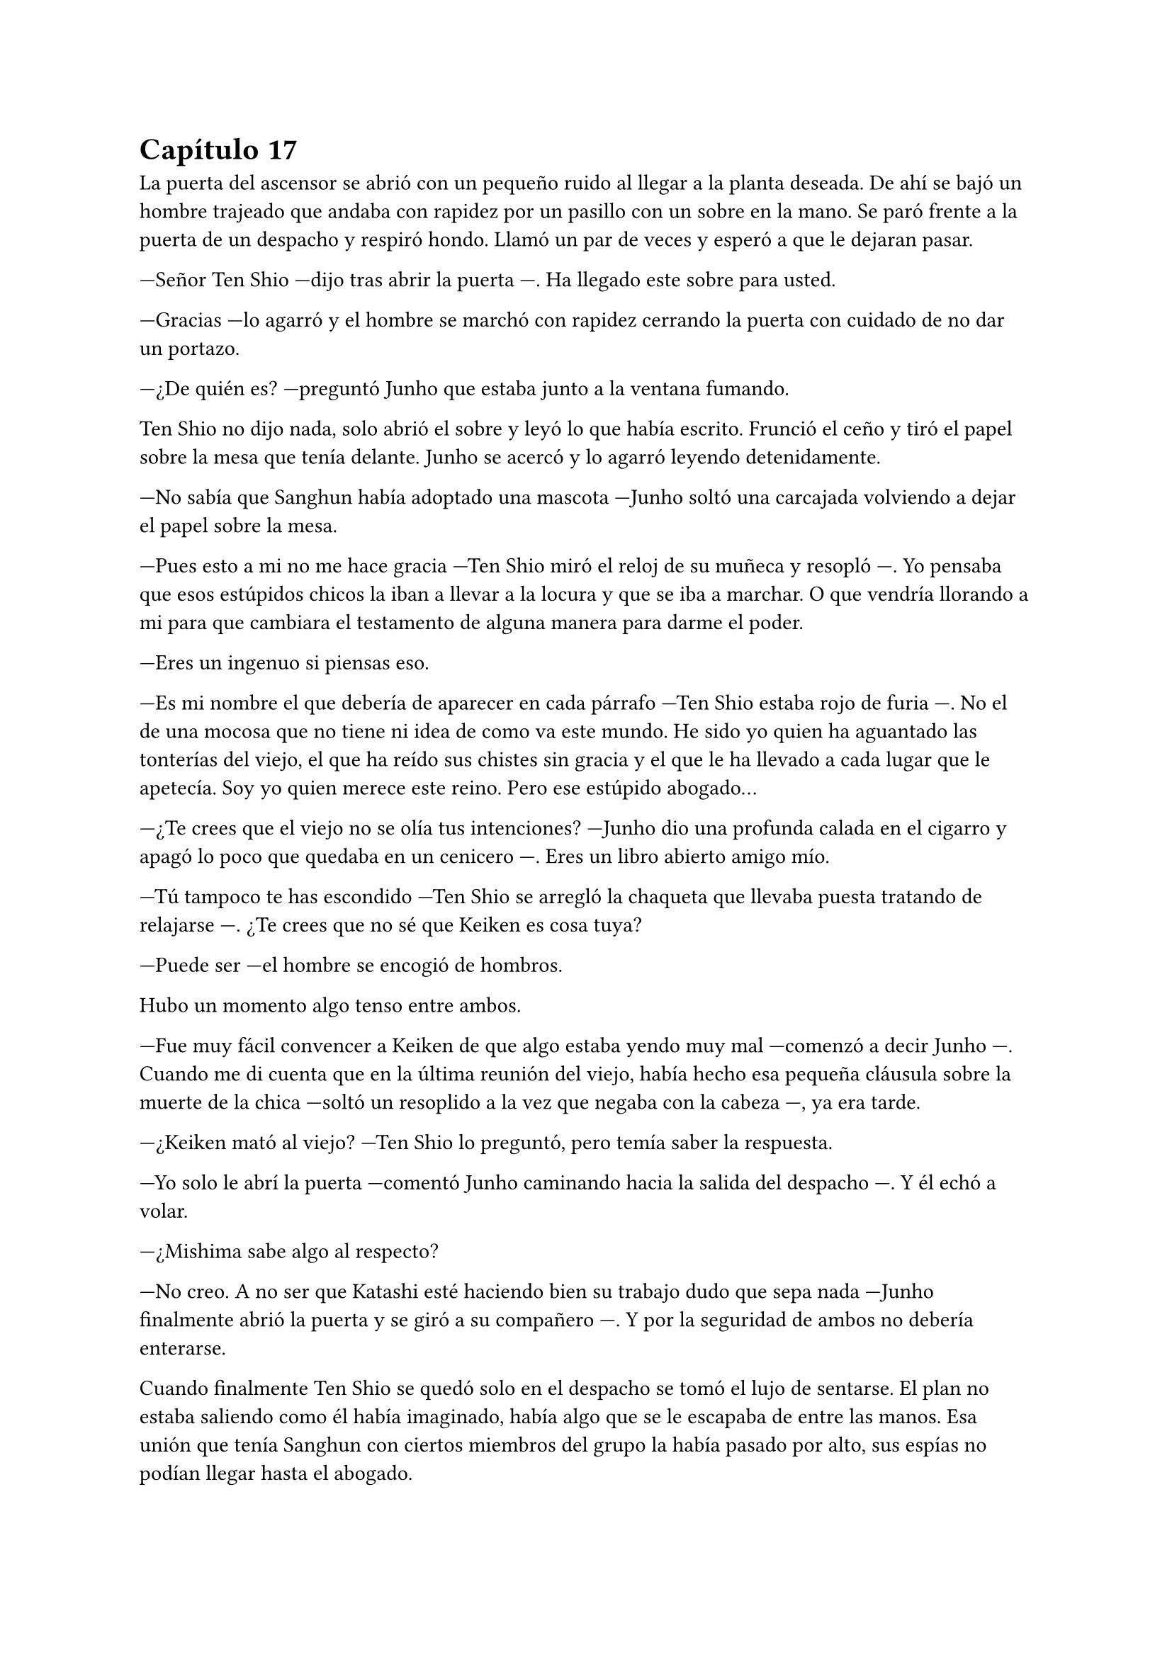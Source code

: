 = Capítulo 17

La puerta del ascensor se abrió con un pequeño ruido al llegar a la planta deseada. De ahí se bajó un hombre trajeado que andaba con rapidez por un pasillo con un sobre en la mano. Se paró frente a la puerta de un despacho y respiró hondo. Llamó un par de veces y esperó a que le dejaran pasar.

---Señor Ten Shio ---dijo tras abrir la puerta ---. Ha llegado este sobre para usted.

---Gracias ---lo agarró y el hombre se marchó con rapidez cerrando la puerta con cuidado de no dar un portazo.

---¿De quién es? ---preguntó Junho que estaba junto a la ventana fumando.

Ten Shio no dijo nada, solo abrió el sobre y leyó lo que había escrito. Frunció el ceño y tiró el papel sobre la mesa que tenía delante. Junho se acercó y lo agarró leyendo detenidamente.

---No sabía que Sanghun había adoptado una mascota ---Junho soltó una carcajada volviendo a dejar el papel sobre la mesa.

---Pues esto a mi no me hace gracia ---Ten Shio miró el reloj de su muñeca y resopló ---. Yo pensaba que esos estúpidos chicos la iban a llevar a la locura y que se iba a marchar. O que vendría llorando a mi para que cambiara el testamento de alguna manera para darme el poder.

---Eres un ingenuo si piensas eso.

---Es mi nombre el que debería de aparecer en cada párrafo ---Ten Shio estaba rojo de furia ---. No el de una mocosa que no tiene ni idea de como va este mundo. He sido yo quien ha aguantado las tonterías del viejo, el que ha reído sus chistes sin gracia y el que le ha llevado a cada lugar que le apetecía. Soy yo quien merece este reino. Pero ese estúpido abogado...

---¿Te crees que el viejo no se olía tus intenciones? ---Junho dio una profunda calada en el cigarro y apagó lo poco que quedaba en un cenicero ---. Eres un libro abierto amigo mío.

---Tú tampoco te has escondido ---Ten Shio se arregló la chaqueta que llevaba puesta tratando de relajarse ---. ¿Te crees que no sé que Keiken es cosa tuya?

---Puede ser ---el hombre se encogió de hombros.

Hubo un momento algo tenso entre ambos.

---Fue muy fácil convencer a Keiken de que algo estaba yendo muy mal ---comenzó a decir Junho ---. Cuando me di cuenta que en la última reunión del viejo, había hecho esa pequeña cláusula sobre la muerte de la chica ---soltó un resoplido a la vez que negaba con la cabeza ---, ya era tarde.

---¿Keiken mató al viejo? ---Ten Shio lo preguntó, pero temía saber la respuesta.

---Yo solo le abrí la puerta ---comentó Junho caminando hacia la salida del despacho ---. Y él echó a volar.

---¿Mishima sabe algo al respecto?

---No creo. A no ser que Katashi esté haciendo bien su trabajo dudo que sepa nada ---Junho finalmente abrió la puerta y se giró a su compañero ---. Y por la seguridad de ambos no debería enterarse.

Cuando finalmente Ten Shio se quedó solo en el despacho se tomó el lujo de sentarse. El plan no estaba saliendo como él había imaginado, había algo que se le escapaba de entre las manos. Esa unión que tenía Sanghun con ciertos miembros del grupo la había pasado por alto, sus espías no podían llegar hasta el abogado.

Se notaba que existía un conflicto entre los que tenían el poder. Se apoyaban, pero también trataban de traicionar y robar lo que podían.

Pero ninguno sospechaba que el abuelo Watashime lo tenía todo planeado. Conocía los puntos flacos de sus subordinados más allegados y sabía como manipularlos. Aún muerto estaba dando calentamientos de cabeza.